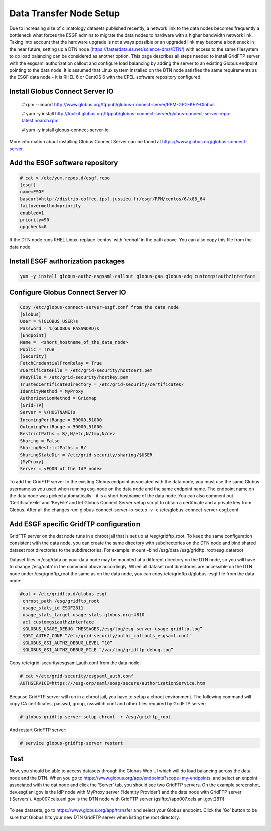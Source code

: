 

Data Transfer Node Setup
========================

Due to increasing size of climatology datasets published recently, a
network link to the data nodes becomes frequently a bottleneck what
forces the ESGF admins to migrate the data nodes to hardware with a
higher bandwidth network link. Taking into account that the hardware
upgrade is not always possible or an upgraded link may become a
bottleneck in the near future, setting up a DTN node
(https://fasterdata.es.net/science-dmz/DTN/) with access to the same
filesystem to do load balancing can be considered as another option.
This page describes all steps needed to install GridFTP server with the
esgsaml authorization callout and configure load balancing by adding the
server to an existing Globus endpoint pointing to the data node. It is
assumed that Linux system installed on the DTN node satisfies the same
requirements as the ESGF data node - it is RHEL 6 or CentOS 6 with the
EPEL software repository configured.

Install Globus Connect Server IO
--------------------------------

  # rpm --import http://www.globus.org/ftppub/globus-connect-server/RPM-GPG-KEY-Globus

  # yum -y install http://toolkit.globus.org/ftppub/globus-connect-server/globus-connect-server-repo-latest.noarch.rpm

  # yum -y install globus-connect-server-io


More information about installing Globus Connect Server can be found at https://www.globus.org/globus-connect-server.

Add the ESGF software repository
--------------------------------

.. code:: ipython2  

  # cat > /etc/yum.repos.d/esgf.repo
  [esgf]
  name=ESGF
  baseurl=http://distrib-coffee.ipsl.jussieu.fr/esgf/RPM/centos/6/x86_64
  failovermethod=priority
  enabled=1
  priority=90
  gpgcheck=0

If the DTN node runs RHEL Linux, replace ‘centos’ with ‘redhat’ in the
path above. You can also copy this file from the data node.

Install ESGF authorization packages
-----------------------------------

.. code:: ipython2

   yum -y install globus-authz-esgsaml-callout globus-gaa globus-adq customgsiauthzinterface

Configure Globus Connect Server IO
----------------------------------


.. code:: ipython2

   Copy /etc/globus-connect-server-esgf.conf from the data node
   [Globus]
   User = %(GLOBUS_USER)s 
   Password = %(GLOBUS_PASSWORD)s 
   [Endpoint] 
   Name =  <short_hostname_of_the_data_node>
   Public = True 
   [Security] 
   FetchCredentialFromRelay = True
   #CertificateFile = /etc/grid-security/hostcert.pem 
   #KeyFile = /etc/grid-security/hostkey.pem 
   TrustedCertificateDirectory = /etc/grid-security/certificates/
   IdentityMethod = MyProxy
   AuthorizationMethod = Gridmap 
   [GridFTP] 
   Server = %(HOSTNAME)s
   IncomingPortRange = 50000,51000
   OutgoingPortRange = 50000,51000
   RestrictPaths = R/,N/etc,N/tmp,N/dev
   Sharing = False
   SharingRestrictPaths = R/ 
   SharingStateDir = /etc/grid-security/sharing/$USER 
   [MyProxy] 
   Server = <FQDN of the IdP node>

To add the GridFTP server to the existing Globus endpoint associated
with the data node, you must use the same Globus username as you used
when running esg-node on the data node and the same endpoint name. The
endpoint name on the data node was picked automatically - it is a short
hostname of the data node. You can also comment out ‘CertificateFile’
and ‘KeyFile’ and let Globus Connect Server setup script to obtain a
certificate and a private key from Globus. After all the changes run:
globus-connect-server-io-setup -v -c
/etc/globus-connect-server-esgf.conf

Add ESGF specific GridfTP configuration
---------------------------------------

GridFTP server on the dat node runs in a chroot jail that is set up at
/esg/gridftp_root. To keep the same configuration consistent with the
data node, you can create the same directory with subdirectories on the
DTN node and bind shared dataset root directories to the subdirectories.
For example: mount –bind /esg/data /esg/gridftp_root/esg_dataroot

Dataset files in /esg/data on your data node may be mounted at a
different directory on the DTN node, so you will have to change
‘/esg/data’ in the command above accordingly. When all dataset root
directories are accessible on the DTN node under /esg/gridftp_root the
same as on the data node, you can copy /etc/gridftp.d/globus-esgf file
from the data node:

.. code:: ipython2 

  #cat > /etc/gridftp.d/globus-esgf
   chroot_path /esg/gridftp_root
   usage_stats_id ESGF2811 
   usage_stats_target usage-stats.globus.org:4810
   acl customgsiauthzinterface
   $GLOBUS_USAGE_DEBUG “MESSAGES,/esg/log/esg-server-usage-gridftp.log”
   $GSI_AUTHZ_CONF “/etc/grid-security/authz_callouts_esgsaml.conf”
   $GLOBUS_GSI_AUTHZ_DEBUG_LEVEL “10” 
   $GLOBUS_GSI_AUTHZ_DEBUG_FILE “/var/log/gridftp-debug.log”

Copy /etc/grid-security/esgsaml_auth.conf from the data node:

.. code:: ipython2

   # cat >/etc/grid-security/esgsaml_auth.conf
   AUTHSERVICE=https:///esg-orp/saml/soap/secure/authorizationService.htm

Because GridFTP server will run in a chroot jail, you have to setup a
chroot environment. The following command will copy CA certificates,
passwd, group, nsswitch.conf and other files required by GridFTP server:

.. code:: ipython2

   # globus-gridftp-server-setup-chroot -r /esg/gridftp_root

And restart GridFTP server: 

.. code:: ipython2

   # service globus-gridftp-server restart

Test
----

Now, you should be able to access datasets through the Globus Web UI
which will do load balancing across the data node and the DTN. When you
go to https://www.globus.org/app/endpoints?scope=my-endpoints, and
select an enpoint associated with the dat node and click the ‘Server’
tab, you should see two GridFTP servers. On the example screenshot,
dev.esgf.anl.gov is the IdP node with MyProxy server (‘Identity
Provider’) and the data node with GridFTP server (‘Servers’).
App007.cels.anl.gov is the DTN node with GridFTP server
(gsiftp://app007.cels.anl.gov:2811):

.. figure:: /images/esgf_dtn_added.png
   :scale: 65%
   :alt:

To see datasets, go to https://www.globus.org/app/transfer and select
your Globus endpoint. Click the ‘Go’ button to be sure that Globus hits
your new DTN GridFTP server when listing the root directory.

.. figure:: /images/esgf_dtn_list.png
   :scale: 65%
   :alt:
